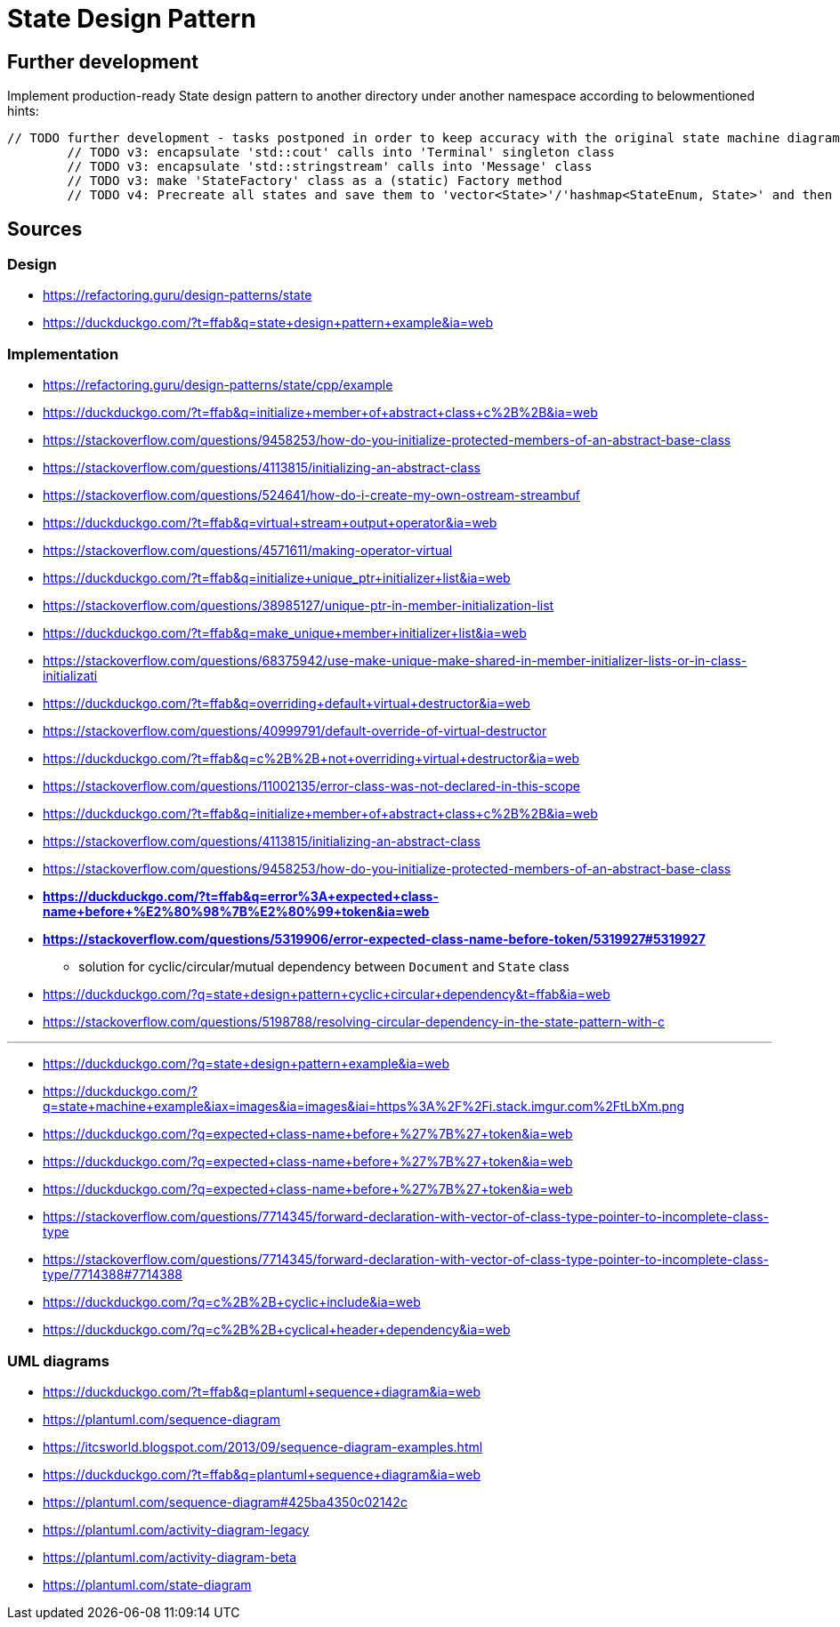 # State Design Pattern

## Further development

Implement production-ready State design pattern to another directory under another namespace according to belowmentioned hints:

```
// TODO further development - tasks postponed in order to keep accuracy with the original state machine diagram on refactoring.guru site
        // TODO v3: encapsulate 'std::cout' calls into 'Terminal' singleton class
        // TODO v3: encapsulate 'std::stringstream' calls into 'Message' class
        // TODO v3: make 'StateFactory' class as a (static) Factory method
        // TODO v4: Precreate all states and save them to 'vector<State>'/'hashmap<StateEnum, State>' and then change references at transitions instead of creating new instance at each transition
```

## Sources

### Design

- https://refactoring.guru/design-patterns/state
- https://duckduckgo.com/?t=ffab&q=state+design+pattern+example&ia=web

### Implementation

- https://refactoring.guru/design-patterns/state/cpp/example
- https://duckduckgo.com/?t=ffab&q=initialize+member+of+abstract+class+c%2B%2B&ia=web
- https://stackoverflow.com/questions/9458253/how-do-you-initialize-protected-members-of-an-abstract-base-class
- https://stackoverflow.com/questions/4113815/initializing-an-abstract-class
- https://stackoverflow.com/questions/524641/how-do-i-create-my-own-ostream-streambuf
- https://duckduckgo.com/?t=ffab&q=virtual+stream+output+operator&ia=web
- https://stackoverflow.com/questions/4571611/making-operator-virtual
- https://duckduckgo.com/?t=ffab&q=initialize+unique_ptr+initializer+list&ia=web
- https://stackoverflow.com/questions/38985127/unique-ptr-in-member-initialization-list
- https://duckduckgo.com/?t=ffab&q=make_unique+member+initializer+list&ia=web
- https://stackoverflow.com/questions/68375942/use-make-unique-make-shared-in-member-initializer-lists-or-in-class-initializati
- https://duckduckgo.com/?t=ffab&q=overriding+default+virtual+destructor&ia=web
- https://stackoverflow.com/questions/40999791/default-override-of-virtual-destructor
- https://duckduckgo.com/?t=ffab&q=c%2B%2B+not+overriding+virtual+destructor&ia=web
- https://stackoverflow.com/questions/11002135/error-class-was-not-declared-in-this-scope
- https://duckduckgo.com/?t=ffab&q=initialize+member+of+abstract+class+c%2B%2B&ia=web
- https://stackoverflow.com/questions/4113815/initializing-an-abstract-class
- https://stackoverflow.com/questions/9458253/how-do-you-initialize-protected-members-of-an-abstract-base-class
- *https://duckduckgo.com/?t=ffab&q=error%3A+expected+class-name+before+%E2%80%98%7B%E2%80%99+token&ia=web*
- *https://stackoverflow.com/questions/5319906/error-expected-class-name-before-token/5319927#5319927*
    ** solution for cyclic/circular/mutual dependency between `Document` and `State` class
- https://duckduckgo.com/?q=state+design+pattern+cyclic+circular+dependency&t=ffab&ia=web
- https://stackoverflow.com/questions/5198788/resolving-circular-dependency-in-the-state-pattern-with-c

---

- https://duckduckgo.com/?q=state+design+pattern+example&ia=web
- https://duckduckgo.com/?q=state+machine+example&iax=images&ia=images&iai=https%3A%2F%2Fi.stack.imgur.com%2FtLbXm.png
- https://duckduckgo.com/?q=expected+class-name+before+%27%7B%27+token&ia=web
- https://duckduckgo.com/?q=expected+class-name+before+%27%7B%27+token&ia=web
- https://duckduckgo.com/?q=expected+class-name+before+%27%7B%27+token&ia=web
- https://stackoverflow.com/questions/7714345/forward-declaration-with-vector-of-class-type-pointer-to-incomplete-class-type
- https://stackoverflow.com/questions/7714345/forward-declaration-with-vector-of-class-type-pointer-to-incomplete-class-type/7714388#7714388
- https://duckduckgo.com/?q=c%2B%2B+cyclic+include&ia=web
- https://duckduckgo.com/?q=c%2B%2B+cyclical+header+dependency&ia=web

### UML diagrams

- https://duckduckgo.com/?t=ffab&q=plantuml+sequence+diagram&ia=web
- https://plantuml.com/sequence-diagram
- https://itcsworld.blogspot.com/2013/09/sequence-diagram-examples.html
- https://duckduckgo.com/?t=ffab&q=plantuml+sequence+diagram&ia=web
- https://plantuml.com/sequence-diagram#425ba4350c02142c
- https://plantuml.com/activity-diagram-legacy
- https://plantuml.com/activity-diagram-beta
- https://plantuml.com/state-diagram
